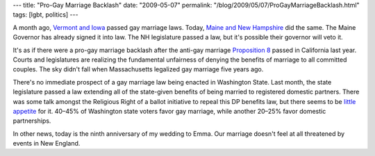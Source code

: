 ---
title: "Pro-Gay Marriage Backlash"
date: "2009-05-07"
permalink: "/blog/2009/05/07/ProGayMarriageBacklash.html"
tags: [lgbt, politics]
---



.. image:: https://farm3.static.flickr.com/2009/2110324860_9f30489ba6_m.jpg
    :alt: Dominoes Falling
    :target: http://www.flickr.com/photos/rosendahl/2110324860/
    :class: right-float

A month ago, `Vermont and Iowa`_ passed gay marriage laws.
Today, `Maine and New Hampshire`_ did the same.
The Maine Governor has already signed it into law.
The NH legislature passed a law, but it's possible their governor will veto it.

It's as if there were a pro-gay marriage backlash
after the anti-gay marriage `Proposition 8`_ passed in California last year.
Courts and legislatures are realizing the fundamental unfairness
of denying the benefits of marriage to all committed couples.
The sky didn't fall when Massachusetts legalized gay marriage five years ago.

There's no immediate prospect of a gay marriage law being enacted in Washington State.
Last month, the state legislature passed a law extending all of the state-given benefits
of being married to registered domestic partners.
There was some talk amongst the Religious Right
of a ballot initiative to repeal this DP benefits law,
but there seems to be `little appetite`_ for it.
40–45% of Washington state voters favor gay marriage,
while another 20–25% favor domestic partnerships.

In other news, today is the ninth anniversary of my wedding to Emma.
Our marriage doesn't feel at all threatened by events in New England.


.. _Vermont and Iowa:
    /blog/2009/04/08/VermontGayMarriageLegalized.html
.. _Maine and New Hampshire:
    http://www.msnbc.msn.com/id/30602151/
.. _Proposition 8:
    /blog/2008/11/16/AgainstGayMarriageDontHaveOne.html
.. _little appetite:
    http://seattletimes.nwsource.com/html/dannywestneat/2009180834_danny06.html

.. _permalink:
    /blog/2009/05/07/ProGayMarriageBacklash.html
